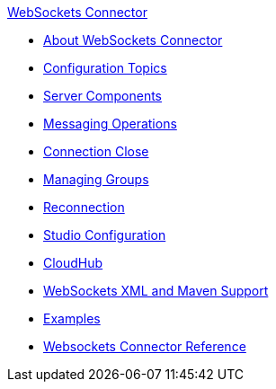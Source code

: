 .xref:index.adoc[WebSockets Connector]
* xref:index.adoc[About WebSockets Connector]
* xref:websockets-connector-config-topics.adoc[Configuration Topics]
* xref:websockets-connector-server-components.adoc[Server Components]
* xref:websockets-connector-messaging-operations.adoc[Messaging Operations]
* xref:websockets-connector-connection-close.adoc[Connection Close]
* xref:websockets-connector-managing-groups.adoc[Managing Groups]
* xref:websockets-connector-reconnection.adoc[Reconnection]
* xref:websockets-connector-studio.adoc[Studio Configuration]
* xref:websockets-connector-cloudhub.adoc[CloudHub]
* xref:websockets-connector-xml-maven.adoc[WebSockets XML and Maven Support]
* xref:websockets-connector-examples.adoc[Examples]
* xref:websockets-connector-reference.adoc[Websockets Connector Reference]
